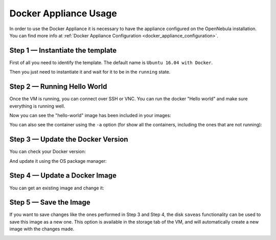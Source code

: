 .. _docker_appliance_usage:


=========================================================
Docker Appliance Usage
=========================================================

In order to use the Docker Appliance it is necessary to have the appliance configured on the OpenNebula installation. You can find more info at :ref:`Docker Appliance Configuration <docker_appliance_configuration>`.

Step 1 — Instantiate the template
=========================================================

First of all you need to identify the template. The default name is ``Ubuntu 16.04 with Docker``.

Then you just need to instantiate it and wait for it to be in the ``running`` state.

|vm-running|


Step 2 — Running Hello World
=========================================================

Once the VM is running, you can connect over SSH or VNC. You can run the docker "Hello world" and make sure everything is running well.

.. prompt:: bash # auto

    # ssh root@<vm_ip>
    # root@ubuntu:~# docker run hello-world
      Unable to find image 'hello-world:latest' locally
      latest: Pulling from library/hello-world
      ca4f61b1923c: Pull complete
      Digest: sha256:97ce6fa4b6cdc0790cda65fe7290b74cfebd9fa0c9b8c38e979330d547d22ce1
      Status: Downloaded newer image for hello-world:latest

      Hello from Docker!
      This message shows that your installation appears to be working correctly.

Now you can see the "hello-world" image has been included in your images:

.. prompt:: bash # auto

    # root@ubuntu:~# docker images
      REPOSITORY          TAG                 IMAGE ID            CREATED             SIZE
      hello-world         latest              f2a91732366c        4 months ago        1.85kB

You can also see the container using the ``-a`` option (for show all the containers, including the ones that are not running):

.. prompt:: bash # auto

    # root@ubuntu:~# docker ps -a
      CONTAINER ID        IMAGE               COMMAND             CREATED             STATUS                     PORTS               NAMES
      3a0189f6b0af        hello-world         "/hello"            9 minutes ago       Exited (0) 9 minutes ago                       flamboyant_mirzakhani


Step 3 — Update the Docker Version
=========================================================

You can check your Docker version:

.. prompt:: bash # auto

    # root@ubuntu:~# docker version
      Client:
        Version:	    18.03.0-ce
        API version:	1.37
        Go version:	    go1.9.4
        Git commit:	    0520e24
        Built:	Wed Mar 21 23:10:01 2018
        OS/Arch:	    linux/amd64
        Experimental:	false
        Orchestrator:	swarm

      Server:
       Engine:
        Version:	    18.03.0-ce
        API version:	1.37 (minimum version 1.12)
        Go version:	    go1.9.4
        Git commit:	    0520e24
        Built:	Wed Mar 21 23:08:31 2018
        OS/Arch:	    linux/amd64
        Experimental:	false

And update it using the OS package manager:

.. prompt:: bash # auto

    # root@ubuntu:~#apt-get update
    # root@ubuntu:~#apt-get upgrade

Step 4 — Update a Docker Image
=========================================================

You can get an existing image and change it:

.. prompt:: bash # auto

    # root@ubuntu:~#docker run -i -t ubuntu /bin/bash
      Unable to find image 'ubuntu:latest' locally
      latest: Pulling from library/ubuntu
      a48c500ed24e: Pull complete
      1e1de00ff7e1: Pull complete
      0330ca45a200: Pull complete
      471db38bcfbf: Pull complete
      0b4aba487617: Pull complete
      Digest: sha256:c8c275751219dadad8fa56b3ac41ca6cb22219ff117ca98fe82b42f24e1ba64e
      Status: Downloaded newer image for ubuntu:latest
    # root@0ac23d115db8:/# apt-get update
    # root@0ac23d115db8:/# apt-get install ruby-full
    # root@ubuntu:~#docker commit 0ac23d115db8  one/ubuntu-with-ruby
      sha256:eefdc54faeb5bafebd27012520a55b70c6818808997be2986d16b85b6c6f56e2
    # root@ubuntu:~#docker image ls
      REPOSITORY             TAG                 IMAGE ID            CREATED             SIZE
      one/ubuntu-with-ruby   latest              eefdc54faeb5        22 seconds ago      79.6MB


Step 5 — Save the Image
=========================================================

If you want to save changes like the ones performed in Step 3 and Step 4, the disk ``saveas`` functionality can be used to save this image as a new one. This option is available in the storage tab of the VM, and will automatically create a new image with the changes made.

|disk-saveas|

.. |disk-saveas| image:: /images/disksaveas-docker.png
.. |vm-running| image:: /images/docker-appliance-running.png
